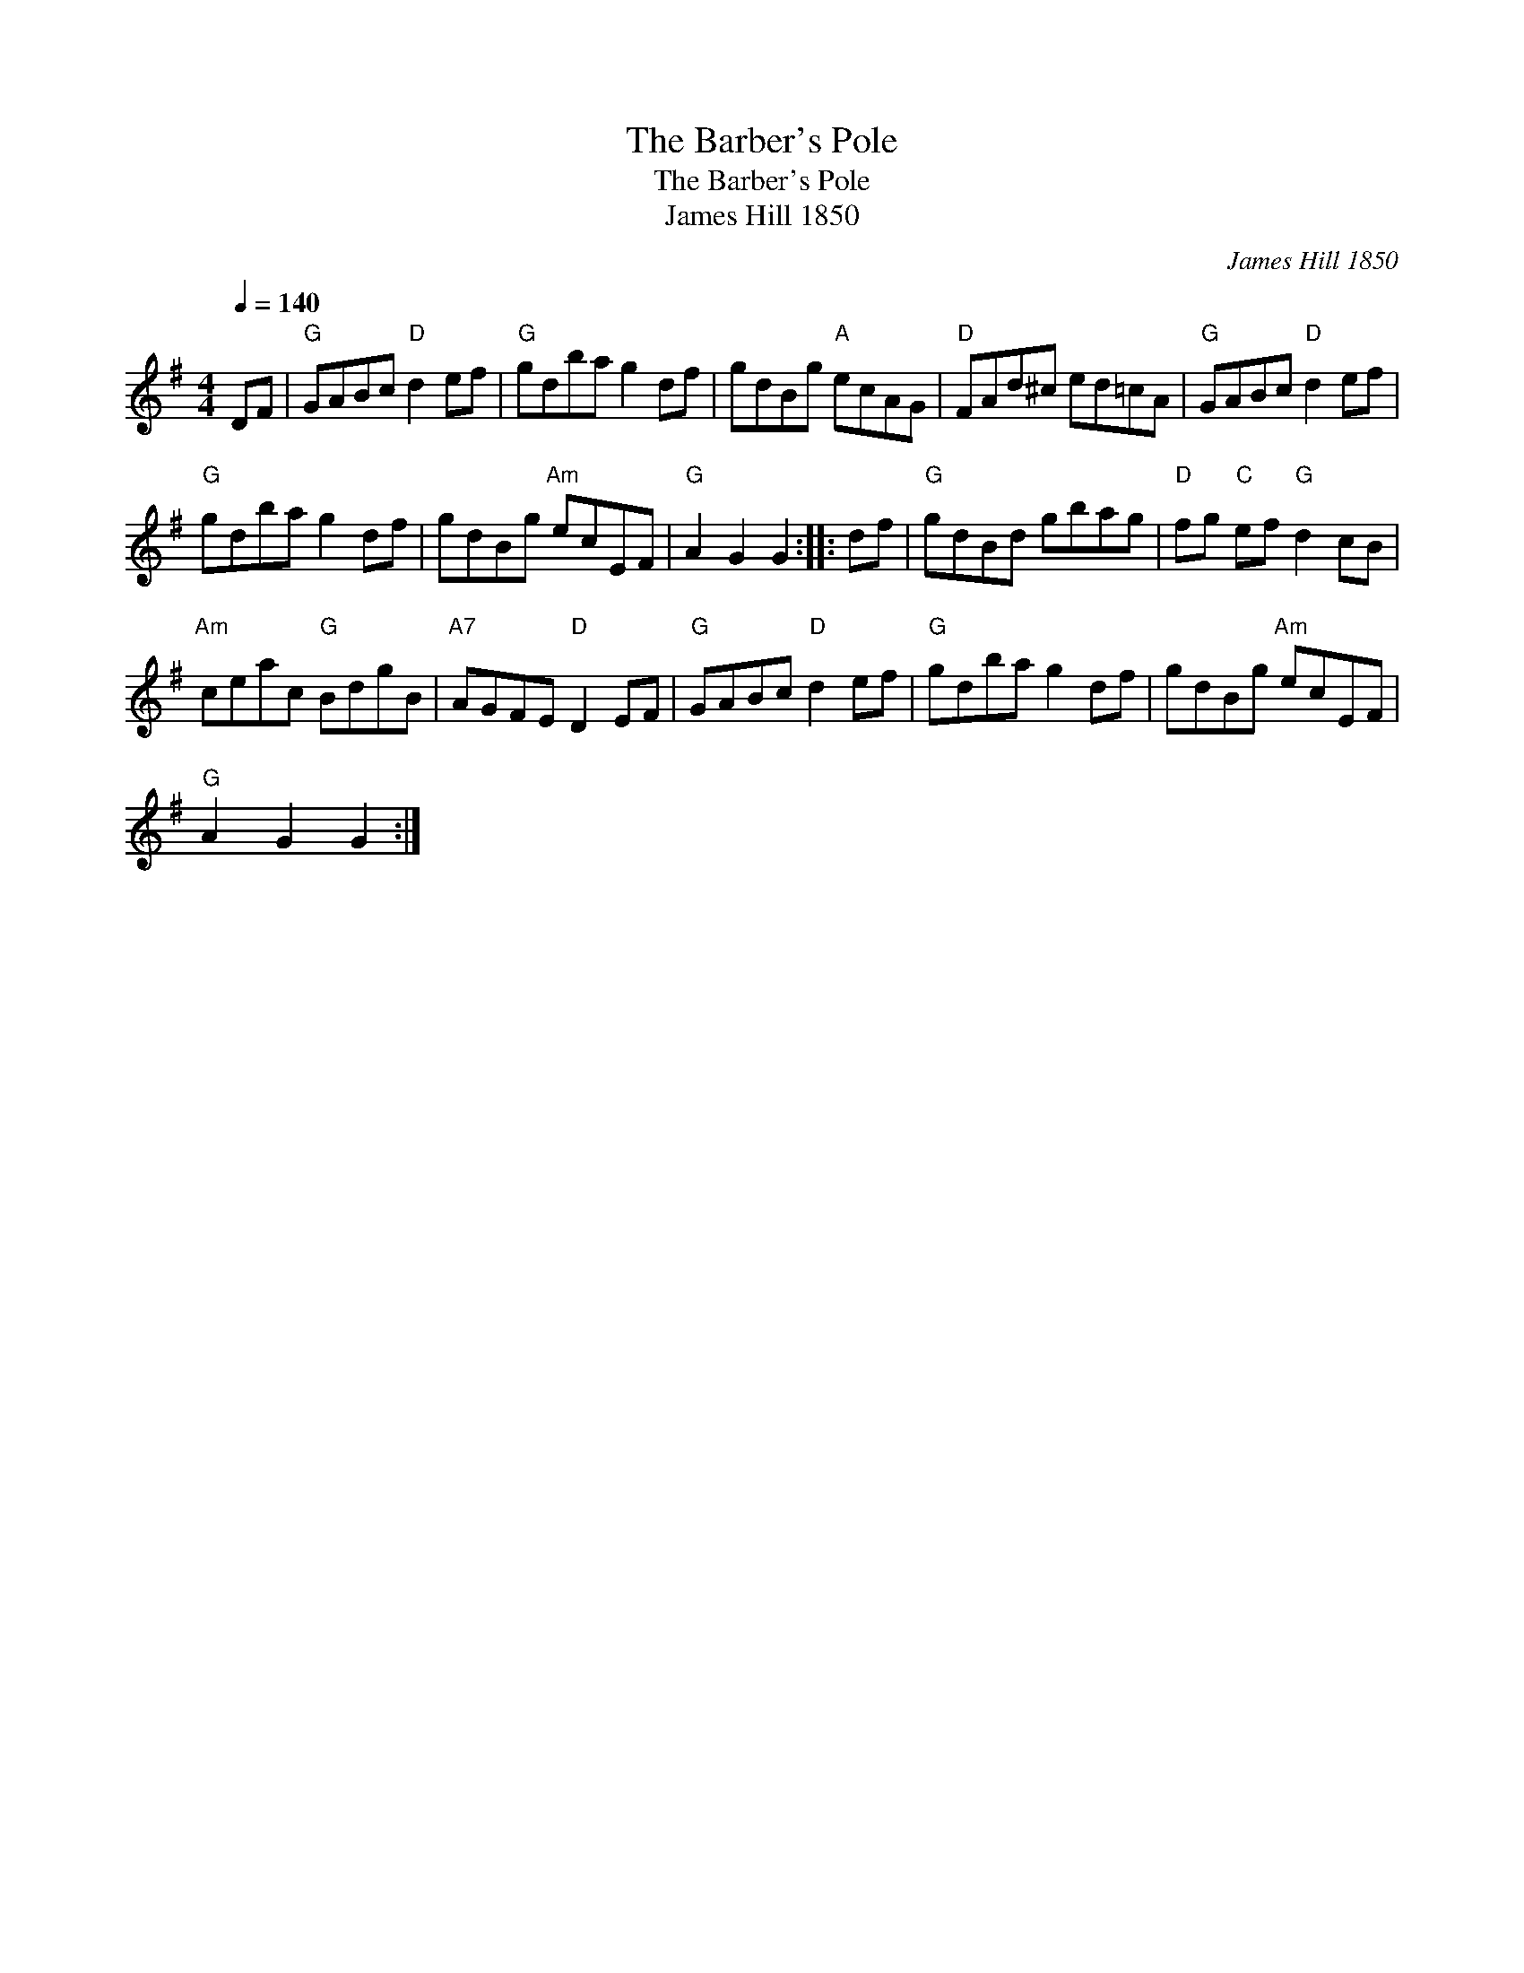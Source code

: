 X:1
T:Barber's Pole, The
T:Barber's Pole, The
T:James Hill 1850
C:James Hill 1850
L:1/8
Q:1/4=140
M:4/4
K:G
V:1 treble 
V:1
 DF |"G" GABc"D" d2 ef |"G" gdba g2 df | gdBg"A" ecAG |"D" FAd^c ed=cA |"G" GABc"D" d2 ef | %6
"G" gdba g2 df | gdBg"Am" ecEF |"G" A2 G2 G2 :: df |"G" gdBd gbag |"D" fg"C" ef"G" d2 cB | %12
"Am" ceac"G" BdgB |"A7" AGFE"D" D2 EF |"G" GABc"D" d2 ef |"G" gdba g2 df | gdBg"Am" ecEF | %17
"G" A2 G2 G2 :| %18

